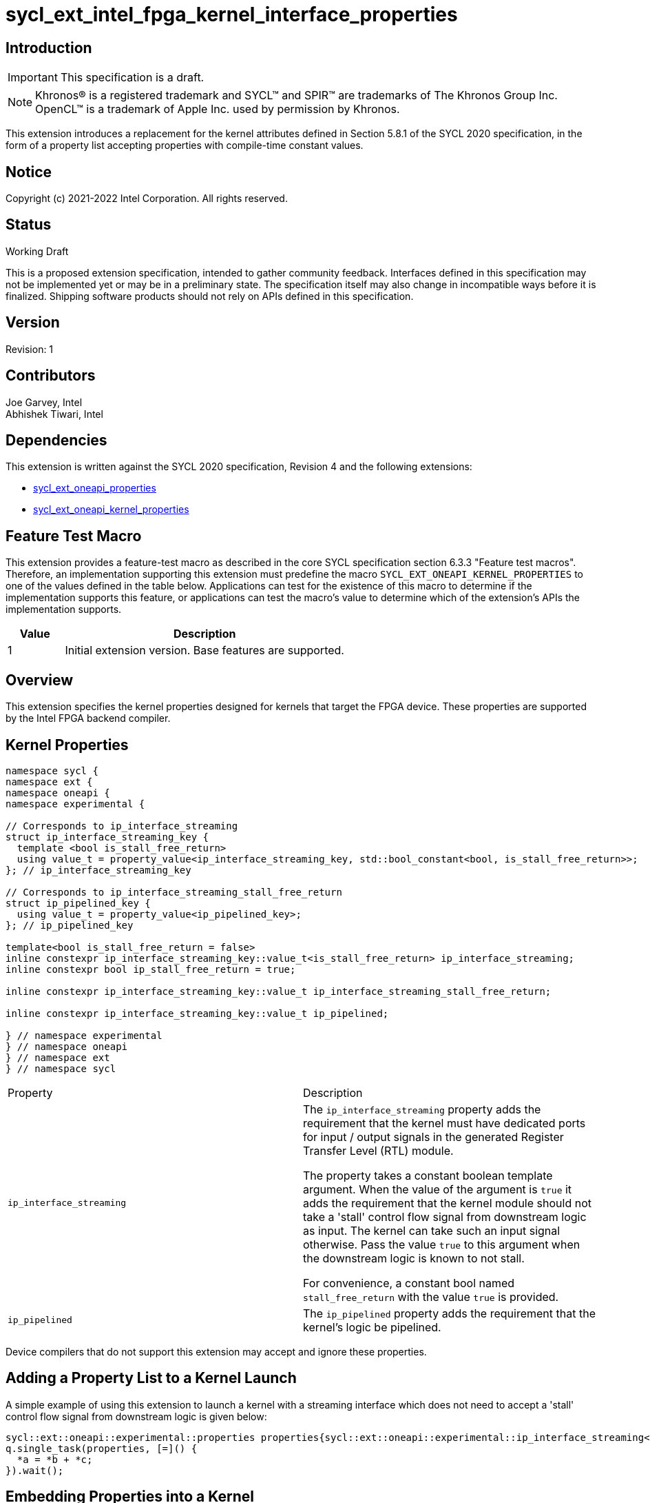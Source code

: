 = sycl_ext_intel_fpga_kernel_interface_properties
:source-highlighter: coderay
:coderay-linenums-mode: table

// This section needs to be after the document title.
:doctype: book
:toc2:
:toc: left
:encoding: utf-8
:lang: en

:blank: pass:[ +]

// Set the default source code type in this document to C++,
// for syntax highlighting purposes.  This is needed because
// docbook uses c++ and html5 uses cpp.
:language: {basebackend@docbook:c++:cpp}

== Introduction
IMPORTANT: This specification is a draft.

NOTE: Khronos(R) is a registered trademark and SYCL(TM) and SPIR(TM) are
trademarks of The Khronos Group Inc.  OpenCL(TM) is a trademark of Apple Inc.
used by permission by Khronos.

This extension introduces a replacement for the kernel attributes defined in
Section 5.8.1 of the SYCL 2020 specification, in the form of a property list
accepting properties with compile-time constant values.

== Notice

Copyright (c) 2021-2022 Intel Corporation.  All rights reserved.

== Status

Working Draft

This is a proposed extension specification, intended to gather community
feedback. Interfaces defined in this specification may not be implemented yet
or may be in a preliminary state. The specification itself may also change in
incompatible ways before it is finalized. Shipping software products should not
rely on APIs defined in this specification.

== Version

Revision: 1

== Contributors

Joe Garvey, Intel +
Abhishek Tiwari, Intel

== Dependencies

This extension is written against the SYCL 2020 specification, Revision 4 and
the following extensions:

- link:sycl_ext_oneapi_properties.asciidoc[sycl_ext_oneapi_properties]
- link:sycl_ext_oneapi_kernel_properties.asciidoc[sycl_ext_oneapi_kernel_properties]

== Feature Test Macro

This extension provides a feature-test macro as described in the core SYCL
specification section 6.3.3 "Feature test macros".  Therefore, an
implementation supporting this extension must predefine the macro
`SYCL_EXT_ONEAPI_KERNEL_PROPERTIES` to one of the values defined in the table
below.  Applications can test for the existence of this macro to determine if
the implementation supports this feature, or applications can test the macro's
value to determine which of the extension's APIs the implementation supports.

[%header,cols="1,5"]
|===
|Value |Description
|1     |Initial extension version.  Base features are supported.
|===

== Overview

This extension specifies the kernel properties designed for kernels that target
the FPGA device. These properties are supported by the Intel FPGA backend
compiler.

== Kernel Properties

```c++
namespace sycl {
namespace ext {
namespace oneapi {
namespace experimental {

// Corresponds to ip_interface_streaming
struct ip_interface_streaming_key {
  template <bool is_stall_free_return>
  using value_t = property_value<ip_interface_streaming_key, std::bool_constant<bool, is_stall_free_return>>;
}; // ip_interface_streaming_key

// Corresponds to ip_interface_streaming_stall_free_return
struct ip_pipelined_key {
  using value_t = property_value<ip_pipelined_key>;
}; // ip_pipelined_key

template<bool is_stall_free_return = false>
inline constexpr ip_interface_streaming_key::value_t<is_stall_free_return> ip_interface_streaming;
inline constexpr bool ip_stall_free_return = true;

inline constexpr ip_interface_streaming_key::value_t ip_interface_streaming_stall_free_return;

inline constexpr ip_interface_streaming_key::value_t ip_pipelined;

} // namespace experimental
} // namespace oneapi
} // namespace ext
} // namespace sycl
```

|===
|Property|Description
|`ip_interface_streaming`
|The `ip_interface_streaming` property adds the requirement that the kernel must
 have dedicated ports for input / output signals in the generated
 Register Transfer Level (RTL) module.
 
 The property takes a constant boolean template argument. When the value of the
 argument is `true` it adds the requirement that the kernel module should not
 take a 'stall' control flow signal from downstream logic as input. The kernel
 can take such an input signal otherwise. Pass the value `true` to this argument
 when the downstream logic is known to not stall.
 
 For convenience, a constant bool named `stall_free_return` with the value
 `true` is provided.

|`ip_pipelined`
| The `ip_pipelined` property adds the requirement that the kernel's logic be
  pipelined.

|===

Device compilers that do not support this extension may accept and ignore these
 properties.

== Adding a Property List to a Kernel Launch

A simple example of using this extension to launch a kernel with a streaming
 interface which does not need to accept a 'stall' control flow signal from
 downstream logic is given below:

```c++
sycl::ext::oneapi::experimental::properties properties{sycl::ext::oneapi::experimental::ip_interface_streaming<ip_stall_free_return>};
q.single_task(properties, [=]() {
  *a = *b + *c;
}).wait();
```

== Embedding Properties into a Kernel

The example below shows how the kernel from the previous section could be
rewritten to leverage an embedded property list:

```c++
struct KernelFunctor {

  KernelFunctor(int* a, int* b, int* c) : a(a), b(b), c(c) {}

  void operator()() const {
    *a = *b + *c;
  }

  auto get(sycl::ext::oneapi::experimental::properties_tag) {
    return sycl::ext::oneapi::experimental::properties{
      sycl::ext::oneapi::experimental::ip_interface_streaming<
        ip_stall_free_return>};
  }

  int* a;
  int* b;
  int* c;
};

...

q.single_task(KernelFunctor{a, b, c}).wait();
```

//. asd
//+
//--
//*RESOLUTION*: Not resolved.
//--

== Revision History

[cols="5,15,15,70"]
[grid="rows"]
[options="header"]
|========================================
|Rev|Date|Author|Changes
|1|2022-03-01|Abhishek Tiwari|*Initial public working draft*
|========================================